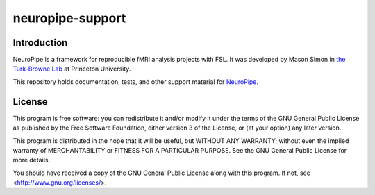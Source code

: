 =================
neuropipe-support
=================


Introduction
============

NeuroPipe is a framework for reproducible fMRI analysis projects with FSL. It was developed by Mason Simon in `the Turk-Browne Lab`_ at Princeton University.

.. _`the Turk-Browne Lab`: http://www.princeton.edu/ntblab

This repository holds documentation, tests, and other support material for NeuroPipe_.

.. _NeuroPipe: http://github.com/ntblab/neuropipe


License
=======

This program is free software: you can redistribute it and/or modify
it under the terms of the GNU General Public License as published by
the Free Software Foundation, either version 3 of the License, or
(at your option) any later version.

This program is distributed in the hope that it will be useful,
but WITHOUT ANY WARRANTY; without even the implied warranty of
MERCHANTABILITY or FITNESS FOR A PARTICULAR PURPOSE.  See the
GNU General Public License for more details.

You should have received a copy of the GNU General Public License
along with this program.  If not, see <http://www.gnu.org/licenses/>.
